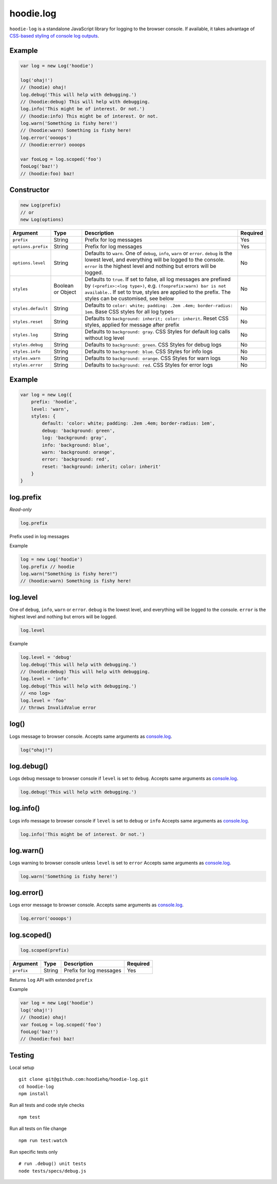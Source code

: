 hoodie.log
==========

``hoodie-log`` is a standalone JavaScript library for logging to the browser console. 
If available, it takes advantage of `CSS-based styling of console log outputs <https://developer.mozilla.org/en-US/docs/Web/API/Console#Styling_console_output>`_.

Example
-------

.. code:: js

    var log = new Log('hoodie')

    log('ohaj!')
    // (hoodie) ohaj!
    log.debug('This will help with debugging.')
    // (hoodie:debug) This will help with debugging.
    log.info('This might be of interest. Or not.')
    // (hoodie:info) This might be of interest. Or not.
    log.warn('Something is fishy here!')
    // (hoodie:warn) Something is fishy here!
    log.error('oooops')
    // (hoodie:error) oooops

    var fooLog = log.scoped('foo')
    fooLog('baz!')
    // (hoodie:foo) baz!

Constructor
-----------

.. code::

    new Log(prefix)
    // or
    new Log(options)
+--------------------+-------------------+-----------------------------------------------------------------------------------------------------------------------------------------------------------------------------------------------------------------------------------------------+----------+
| Argument           | Type              | Description                                                                                                                                                                                                                                   | Required |
+====================+===================+===============================================================================================================================================================================================================================================+==========+
| ``prefix``         | String            | Prefix for log messages                                                                                                                                                                                                                       | Yes      |
+--------------------+-------------------+-----------------------------------------------------------------------------------------------------------------------------------------------------------------------------------------------------------------------------------------------+----------+
| ``options.prefix`` | String            | Prefix for log messages                                                                                                                                                                                                                       | Yes      |
+--------------------+-------------------+-----------------------------------------------------------------------------------------------------------------------------------------------------------------------------------------------------------------------------------------------+----------+
| ``options.level``  | String            | Defaults to ``warn``. One of ``debug``, ``info``, ``warn`` or ``error``. ``debug`` is the lowest level, and everything will be logged to the console. ``error`` is the highest level and nothing but errors will be logged.                   | No       |
+--------------------+-------------------+-----------------------------------------------------------------------------------------------------------------------------------------------------------------------------------------------------------------------------------------------+----------+
| ``styles``         | Boolean or Object | Defaults to ``true``. If set to false, all log messages are prefixed by ``(<prefix>:<log type>)``, e.g. ``(fooprefix:warn) bar is not available.``. If set to true, styles are applied to the prefix. The styles can be customised, see below | No       |
+--------------------+-------------------+-----------------------------------------------------------------------------------------------------------------------------------------------------------------------------------------------------------------------------------------------+----------+
| ``styles.default`` | String            | Defaults to ``color: white; padding: .2em .4em; border-radius: 1em``. Base CSS styles for all log types                                                                                                                                       | No       |
+--------------------+-------------------+-----------------------------------------------------------------------------------------------------------------------------------------------------------------------------------------------------------------------------------------------+----------+
| ``styles.reset``   | String            | Defaults to ``background: inherit; color: inherit``. Reset CSS styles, applied for message after prefix                                                                                                                                       | No       |
+--------------------+-------------------+-----------------------------------------------------------------------------------------------------------------------------------------------------------------------------------------------------------------------------------------------+----------+
| ``styles.log``     | String            | Defaults to ``background: gray``. CSS Styles for default log calls without log level                                                                                                                                                          | No       |
+--------------------+-------------------+-----------------------------------------------------------------------------------------------------------------------------------------------------------------------------------------------------------------------------------------------+----------+
| ``styles.debug``   | String            | Defaults to ``background: green``. CSS Styles for debug logs                                                                                                                                                                                  | No       |
+--------------------+-------------------+-----------------------------------------------------------------------------------------------------------------------------------------------------------------------------------------------------------------------------------------------+----------+
| ``styles.info``    | String            | Defaults to ``background: blue``. CSS Styles for info logs                                                                                                                                                                                    | No       |
+--------------------+-------------------+-----------------------------------------------------------------------------------------------------------------------------------------------------------------------------------------------------------------------------------------------+----------+
| ``styles.warn``    | String            | Defaults to ``background: orange``. CSS Styles for warn logs                                                                                                                                                                                  | No       |
+--------------------+-------------------+-----------------------------------------------------------------------------------------------------------------------------------------------------------------------------------------------------------------------------------------------+----------+
| ``styles.error``   | String            | Defaults to ``background: red``. CSS Styles for error logs                                                                                                                                                                                    | No       |
+--------------------+-------------------+-----------------------------------------------------------------------------------------------------------------------------------------------------------------------------------------------------------------------------------------------+----------+

Example
-------

.. code:: js

    var log = new Log({
        prefix: 'hoodie',
        level: 'warn',
        styles: {
            default: 'color: white; padding: .2em .4em; border-radius: 1em',
            debug: 'background: green',
            log: 'background: gray',
            info: 'background: blue',
            warn: 'background: orange',
            error: 'background: red',
            reset: 'background: inherit; color: inherit'
        }
    }

log.prefix
----------

`Read-only`

.. code:: js

    log.prefix

Prefix used in log messages

Example

.. code:: js
   
    log = new Log('hoodie')
    log.prefix // hoodie
    log.warn("Something is fishy here!")
    // (hoodie:warn) Something is fishy here!

log.level
---------

One of ``debug``, ``info``, ``warn`` or ``error``. ``debug`` is the lowest level, and everything will be logged to the console. 
``error`` is the highest level and nothing but errors will be logged.

.. code::

    log.level

Example

.. code::

    log.level = 'debug'
    log.debug('This will help with debugging.')
    // (hoodie:debug) This will help with debugging.
    log.level = 'info'
    log.debug('This will help with debugging.')
    // <no log>
    log.level = 'foo'
    // throws InvalidValue error

log()
-----

Logs message to browser console. Accepts same arguments as `console.log <https://developer.mozilla.org/en-US/docs/Web/API/Console/log>`_.

.. code:: js

    log("ohaj!")

log.debug()
-----------

Logs debug message to browser console if ``level`` is set to ``debug``. Accepts same arguments as `console.log <https://developer.mozilla.org/en-US/docs/Web/API/Console/log>`_.

.. code:: js

    log.debug('This will help with debugging.')

log.info()
----------

Logs info message to browser console if ``level`` is set to ``debug`` or ``info`` Accepts same arguments as `console.log <https://developer.mozilla.org/en-US/docs/Web/API/Console/log>`_.

.. code:: js

    log.info('This might be of interest. Or not.')

log.warn()
----------

Logs warning to browser console unless ``level`` is set to ``error`` Accepts same arguments as `console.log <https://developer.mozilla.org/en-US/docs/Web/API/Console/log>`_.

.. code:: js

    log.warn('Something is fishy here!')

log.error()
-----------

Logs error message to browser console. Accepts same arguments as `console.log <https://developer.mozilla.org/en-US/docs/Web/API/Console/log>`_.

.. code:: js

    log.error('oooops')

log.scoped()
------------

.. code:: js

    log.scoped(prefix)

+------------+--------+-------------------------+----------+
| Argument   | Type   | Description             | Required |
+============+========+=========================+==========+
| ``prefix`` | String | Prefix for log messages | Yes      |
+------------+--------+-------------------------+----------+

Returns ``log`` API with extended ``prefix``

Example

.. code:: js

    var log = new Log('hoodie')
    log('ohaj!')
    // (hoodie) ohaj!
    var fooLog = log.scoped('foo')
    fooLog('baz!')
    // (hoodie:foo) baz!

Testing
-------

Local setup

::

    git clone git@github.com:hoodiehq/hoodie-log.git
    cd hoodie-log
    npm install

Run all tests and code style checks

::

    npm test

Run all tests on file change

::
    
    npm run test:watch

Run specific tests only

::

    # run .debug() unit tests
    node tests/specs/debug.js 
